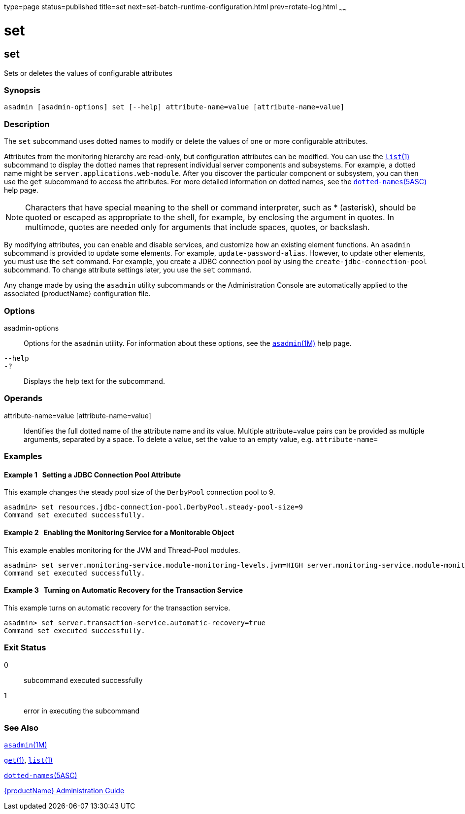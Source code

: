 type=page
status=published
title=set
next=set-batch-runtime-configuration.html
prev=rotate-log.html
~~~~~~

set
===

[[set]]

set
---

Sets or deletes the values of configurable attributes

=== Synopsis

[source]
----
asadmin [asadmin-options] set [--help] attribute-name=value [attribute-name=value]
----

=== Description

The `set` subcommand uses dotted names to modify or delete the values of one or
more configurable attributes.

Attributes from the monitoring hierarchy are read-only, but
configuration attributes can be modified. You can use the
xref:list.adoc#list[`list`(1)] subcommand to display the dotted names
that represent individual server components and subsystems. For example,
a dotted name might be `server.applications.web-module`. After you
discover the particular component or subsystem, you can then use the
`get` subcommand to access the attributes. For more detailed information
on dotted names, see the
xref:dotted-names.adoc#dotted-names[`dotted-names`(5ASC)] help page.

[NOTE]
====
Characters that have special meaning to the shell or command
interpreter, such as * (asterisk), should be quoted or escaped as
appropriate to the shell, for example, by enclosing the argument in
quotes. In multimode, quotes are needed only for arguments that include
spaces, quotes, or backslash.
====

By modifying attributes, you can enable and disable services, and
customize how an existing element functions. An `asadmin` subcommand is
provided to update some elements. For example, `update-password-alias`.
However, to update other elements, you must use the `set` command. For
example, you create a JDBC connection pool by using the
`create-jdbc-connection-pool` subcommand. To change attribute settings
later, you use the `set` command.

Any change made by using the `asadmin` utility subcommands or the
Administration Console are automatically applied to the associated
{productName} configuration file.

=== Options

asadmin-options::
  Options for the `asadmin` utility. For information about these
  options, see the xref:asadmin.adoc#asadmin[`asadmin`(1M)] help page.
`--help`::
`-?`::
  Displays the help text for the subcommand.

=== Operands

attribute-name=value [attribute-name=value]::
  Identifies the full dotted name of the attribute name and its value. 
  Multiple attribute=value pairs can be provided as multiple arguments, separated by a space.
  To delete a value, set the value to an empty value, e.g. `attribute-name=`

=== Examples

[[sthref2029]]

==== Example 1   Setting a JDBC Connection Pool Attribute

This example changes the steady pool size of the `DerbyPool` connection
pool to 9.

[source]
----
asadmin> set resources.jdbc-connection-pool.DerbyPool.steady-pool-size=9
Command set executed successfully.
----

[[sthref2030]]

==== Example 2   Enabling the Monitoring Service for a Monitorable Object

This example enables monitoring for the JVM and Thread-Pool modules.

[source]
----
asadmin> set server.monitoring-service.module-monitoring-levels.jvm=HIGH server.monitoring-service.module-monitoring-levels.thread-pool=HIGH
Command set executed successfully.
----

[[sthref2031]]

==== Example 3   Turning on Automatic Recovery for the Transaction Service

This example turns on automatic recovery for the transaction service.

[source]
----
asadmin> set server.transaction-service.automatic-recovery=true
Command set executed successfully.
----

=== Exit Status

0::
  subcommand executed successfully
1::
  error in executing the subcommand

=== See Also

xref:asadmin.adoc#asadmin[`asadmin`(1M)]

xref:get.adoc#get[`get`(1)], xref:list.adoc#list[`list`(1)]

xref:dotted-names.adoc#dotted-names[`dotted-names`(5ASC)]

xref:administration-guide.adoc#GSADG[{productName} Administration Guide]


